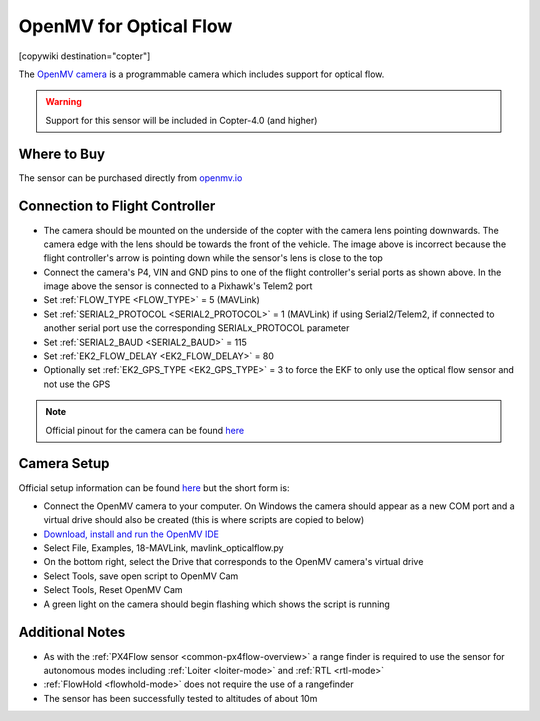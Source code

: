 .. _common-openmv-optflow:

=======================
OpenMV for Optical Flow
=======================

[copywiki destination="copter"]

The `OpenMV camera <https://openmv.io/>`__ is a programmable camera which includes support for optical flow.

..  youtube:: BmixVDBiIbA
    :width: 100%

.. warning::

   Support for this sensor will be included in Copter-4.0 (and higher)

Where to Buy
------------

The sensor can be purchased directly from `openmv.io <https://openmv.io/collections/cams>`__

Connection to Flight Controller
-------------------------------

.. image:: ../../../images/openmv-pixhawk.jpg
   :target: ../_images/openmv-pixhawk.jpg
   :width: 450px

- The camera should be mounted on the underside of the copter with the camera lens pointing downwards.  The camera edge with the lens should be towards the front of the vehicle.  The image above is incorrect because the flight controller's arrow is pointing down while the sensor's lens is close to the top
- Connect the camera's P4, VIN and GND pins to one of the flight controller's serial ports as shown above.  In the image above the sensor is connected to a Pixhawk's Telem2 port
- Set :ref:`FLOW_TYPE <FLOW_TYPE>` = 5 (MAVLink)
- Set :ref:`SERIAL2_PROTOCOL <SERIAL2_PROTOCOL>` = 1 (MAVLink) if using Serial2/Telem2, if connected to another serial port use the corresponding SERIALx_PROTOCOL parameter
- Set :ref:`SERIAL2_BAUD <SERIAL2_BAUD>` = 115
- Set :ref:`EK2_FLOW_DELAY <EK2_FLOW_DELAY>` = 80
- Optionally set :ref:`EK2_GPS_TYPE <EK2_GPS_TYPE>` = 3 to force the EKF to only use the optical flow sensor and not use the GPS

.. note::

   Official pinout for the camera can be found `here <https://cdn.shopify.com/s/files/1/0803/9211/files/cam-v3-pinout.png?6147773140464094715>`__

Camera Setup
------------

Official setup information can be found `here <http://docs.openmv.io/openmvcam/tutorial/index.html>`__ but the short form is:

- Connect the OpenMV camera to your computer.  On Windows the camera should appear as a new COM port and a virtual drive should also be created (this is where scripts are copied to below)
- `Download, install and run the OpenMV IDE <https://openmv.io/pages/download/>`__
- Select File, Examples, 18-MAVLink, mavlink_opticalflow.py
- On the bottom right, select the Drive that corresponds to the OpenMV camera's virtual drive
- Select Tools, save open script to OpenMV Cam
- Select Tools, Reset OpenMV Cam
- A green light on the camera should begin flashing which shows the script is running

.. image:: ../../../images/openmv-ide.jpg
   :target: ../_images/openmv-ide.jpg
   :width: 450px

Additional Notes
-----------------

- As with the :ref:`PX4Flow sensor <common-px4flow-overview>` a range finder is required to use the sensor for autonomous modes including :ref:`Loiter <loiter-mode>` and :ref:`RTL <rtl-mode>`
- :ref:`FlowHold <flowhold-mode>` does not require the use of a rangefinder
- The sensor has been successfully tested to altitudes of about 10m
